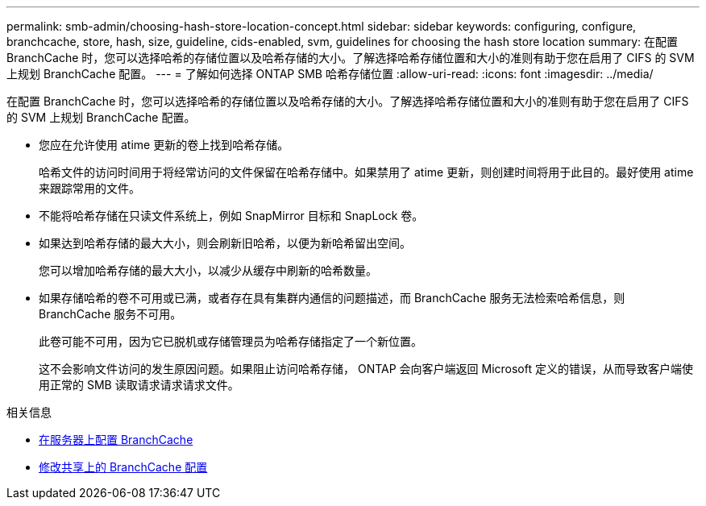 ---
permalink: smb-admin/choosing-hash-store-location-concept.html 
sidebar: sidebar 
keywords: configuring, configure, branchcache, store, hash, size, guideline, cids-enabled, svm, guidelines for choosing the hash store location 
summary: 在配置 BranchCache 时，您可以选择哈希的存储位置以及哈希存储的大小。了解选择哈希存储位置和大小的准则有助于您在启用了 CIFS 的 SVM 上规划 BranchCache 配置。 
---
= 了解如何选择 ONTAP SMB 哈希存储位置
:allow-uri-read: 
:icons: font
:imagesdir: ../media/


[role="lead"]
在配置 BranchCache 时，您可以选择哈希的存储位置以及哈希存储的大小。了解选择哈希存储位置和大小的准则有助于您在启用了 CIFS 的 SVM 上规划 BranchCache 配置。

* 您应在允许使用 atime 更新的卷上找到哈希存储。
+
哈希文件的访问时间用于将经常访问的文件保留在哈希存储中。如果禁用了 atime 更新，则创建时间将用于此目的。最好使用 atime 来跟踪常用的文件。

* 不能将哈希存储在只读文件系统上，例如 SnapMirror 目标和 SnapLock 卷。
* 如果达到哈希存储的最大大小，则会刷新旧哈希，以便为新哈希留出空间。
+
您可以增加哈希存储的最大大小，以减少从缓存中刷新的哈希数量。

* 如果存储哈希的卷不可用或已满，或者存在具有集群内通信的问题描述，而 BranchCache 服务无法检索哈希信息，则 BranchCache 服务不可用。
+
此卷可能不可用，因为它已脱机或存储管理员为哈希存储指定了一个新位置。

+
这不会影响文件访问的发生原因问题。如果阻止访问哈希存储， ONTAP 会向客户端返回 Microsoft 定义的错误，从而导致客户端使用正常的 SMB 读取请求请求请求文件。



.相关信息
* xref:configure-branchcache-task.adoc[在服务器上配置 BranchCache]
* xref:modify-branchcache-config-task.html[修改共享上的 BranchCache 配置]

